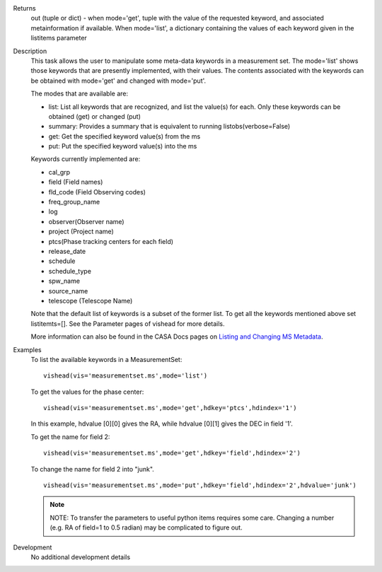 

.. _Returns:

Returns
   out (tuple or dict) - when mode='get', tuple with the value of the
   requested keyword, and associated metainformation if
   available. When mode='list', a dictionary containing the values of
   each keyword given in the listitems parameter


.. _Description:

Description
   This task allows the user to manipulate some meta-data
   keywords in a measurement set. The mode='list' shows those
   keywords that are presently implemented, with their values. The
   contents associated with the keywords can be obtained with
   mode='get' and changed with mode='put'.

   The modes that are available are:
   
   -  list: List all keywords that are recognized, and list the
      value(s) for each.  Only these keywords can be obtained (get)
      or changed (put)
   -  summary: Provides a summary that is equivalent to running
      listobs(verbose=False)
   -  get: Get the specified keyword value(s) from the ms
   -  put: Put the specified keyword value(s) into the ms
   
   Keywords currently implemented are:
   
   -  cal_grp             
   -  field (Field names)
   -  fld_code (Field Observing codes)
   -  freq_group_name      
   -  log                  
   -  observer(Observer name)
   -  project (Project name)
   -  ptcs(Phase tracking centers for each field)
   -  release_date
   -  schedule
   -  schedule_type
   -  spw_name              
   -  source_name         
   -  telescope (Telescope Name)
   
   Note that the default list of keywords is a subset of the former list. To get
   all the keywords mentioned above set listitemts=[]. See
   the Parameter pages of vishead for more details.
   
   More information can also be found in the CASA Docs pages on
   `Listing and Changing MS
   Metadata <../../notebooks/data_examination.ipynb>`__.
   

.. _Examples:

Examples
   To list the available keywords in a MeasurementSet:
   
   ::
   
      vishead(vis='measurementset.ms',mode='list')

   
   To get the values for the phase center:
   
   ::
   
      vishead(vis='measurementset.ms',mode='get',hdkey='ptcs',hdindex='1')
   
   In this example, hdvalue [0][0] gives the RA,
   while hdvalue [0][1] gives the DEC in field '1'.

   
   To get the name for field 2:
   
   ::
   
      vishead(vis='measurementset.ms',mode='get',hdkey='field',hdindex='2')

   
   To change the name for field 2 into "junk".
   
   ::
   
      vishead(vis='measurementset.ms',mode='put',hdkey='field',hdindex='2',hdvalue='junk')

   
   .. note:: NOTE: To transfer the parameters to useful python items
      requires some care. Changing a number (e.g. RA of field=1 to
      0.5 radian) may be complicated to figure out.
   

.. _Development:

Development
   No additional development details

